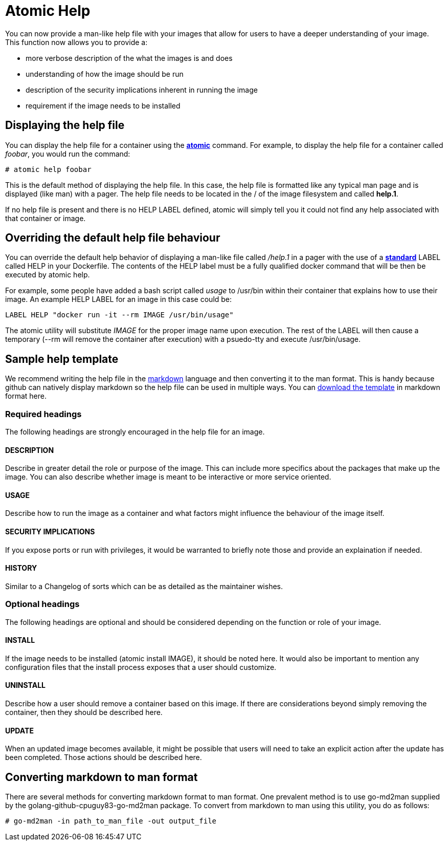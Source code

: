 // vim: set syntax=asciidoc:
[[Image_Help_Files]]
= Atomic Help

You can now provide a man-like help file with your images that allow for users to have a deeper understanding of your
image.  This function now allows you to provide a:

* more verbose description of the what the images is and does
* understanding of how the image should be run
* description of the security implications inherent in running the image
* requirement if the image needs to be installed

== Displaying the help file

You can display the help file for a container using the **https://github.com/projectatomic/atomic[atomic]** command.
For example, to display the help file for a container called _foobar_, you would run the command:

[source, none]
----
# atomic help foobar
----
This is the default method of displaying the help file.  In this case, the help file is formatted like any typical
man page and is displayed (like man) with a pager.  The help file needs to be located in the / of the image filesystem
and called *help.1*.

If no help file is present and there is no HELP LABEL defined, atomic will simply tell you it could not find any
help associated with that container or image.

== Overriding the default help file behaviour

You can override the default help behavior of displaying a man-like file called _/help.1_ in a pager with the use of a
**https://github.com/projectatomic/ContainerApplicationGenericLabels[standard]** LABEL called HELP in your Dockerfile.
The contents of the HELP label must be a fully qualified docker command that will be then be executed by atomic help.

For example, some people have added a bash script called _usage_ to /usr/bin within their container that explains how to
use their image.  An example HELP LABEL for an image in this case could be:

[source, none]
----
LABEL HELP "docker run -it --rm IMAGE /usr/bin/usage"
----

The atomic utility will substitute _IMAGE_ for the proper image name upon execution.  The rest of the LABEL will then
cause a temporary (--rm will remove the container after execution) with a psuedo-tty and execute /usr/bin/usage.

== Sample help template ==

We recommend writing the help file in the https://help.github.com/articles/markdown-basics/[markdown] language and then
converting it to the man format.  This is handy because github can natively display markdown so the help file can be used
in multiple ways.  You can link:/help_template.md[download the template] in markdown format here.

=== Required headings

The following headings are strongly encouraged in the help file for an image.

==== DESCRIPTION
Describe in greater detail the role or purpose of the image.  This can include more specifics about the packages that
make up the image.  You can also describe whether image is meant to be interactive or more service oriented.

==== USAGE
Describe how to run the image as a container and what factors might influence the behaviour of the image itself.

==== SECURITY IMPLICATIONS
If you expose ports or run with privileges, it would be warranted to briefly note those and provide an explaination
if needed.

==== HISTORY
Similar to a Changelog of sorts which can be as detailed as the maintainer wishes.

=== Optional headings

The following headings are optional and should be considered depending on the function or role of your image.

==== INSTALL
If the image needs to be installed (atomic install IMAGE), it should be noted here.  It would also be important
to mention any configuration files that the install process exposes that a user should customize.

==== UNINSTALL
Describe how a user should remove a container based on this image.  If there are considerations beyond simply removing
the container, then they should be described here.

==== UPDATE
When an updated image becomes available, it might be possible that users will need to take an explicit action after the
update has been completed.  Those actions should be described here.

== Converting markdown to man format
There are several methods for converting markdown format to man format.  One prevalent method is to use go-md2man supplied
by the golang-github-cpuguy83-go-md2man package.  To convert from markdown to man using this utility, you do as follows:

[source, none]
----
# go-md2man -in path_to_man_file -out output_file
----
